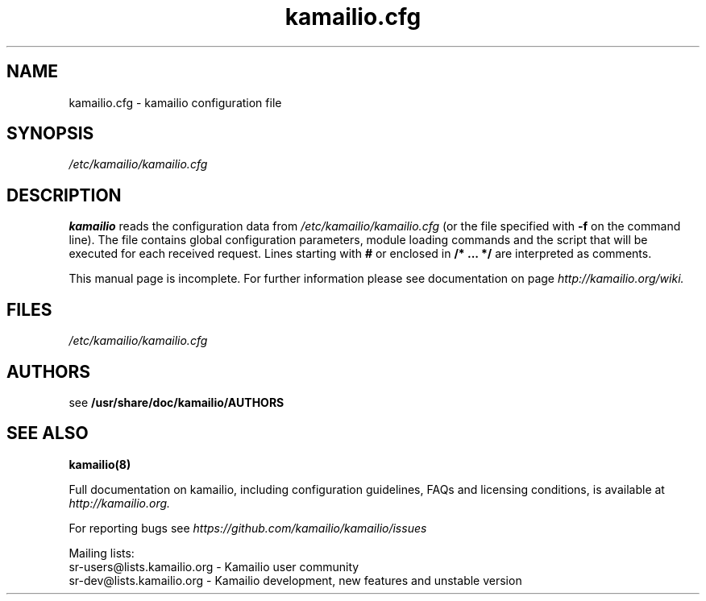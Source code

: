 .\"
.TH kamailio.cfg 5 06.12.2016 kamailio "Kamailio SIP Server"
.\" Process with
.\" groff -man -Tascii kamailio.cfg.5
.\"
.SH NAME
kamailio.cfg \- kamailio configuration file
.SH SYNOPSIS
.I /etc/kamailio/kamailio.cfg
.SH DESCRIPTION
.B kamailio
reads the configuration data from
.I /etc/kamailio/kamailio.cfg
(or the file specified with
.B \-f
on the command line).
The file contains global configuration parameters, module loading commands and the script that will be executed for each received request. Lines starting with
.B #
or enclosed in
.B /* ... */
are interpreted as comments.
.PP
This manual page is incomplete. For further information please see documentation on page
.I  http://kamailio.org/wiki.

.SH FILES
.I /etc/kamailio/kamailio.cfg

.SH AUTHORS

see
.B /usr/share/doc/kamailio/AUTHORS

.SH SEE ALSO
.BR kamailio(8)
.PP
Full documentation on kamailio, including configuration guidelines, FAQs and
licensing conditions, is available at
.I http://kamailio.org.
.PP
For reporting  bugs see
.I
https://github.com/kamailio/kamailio/issues
.PP
Mailing lists:
.nf
sr-users@lists.kamailio.org - Kamailio user community
.nf
sr-dev@lists.kamailio.org - Kamailio development, new features and unstable version
